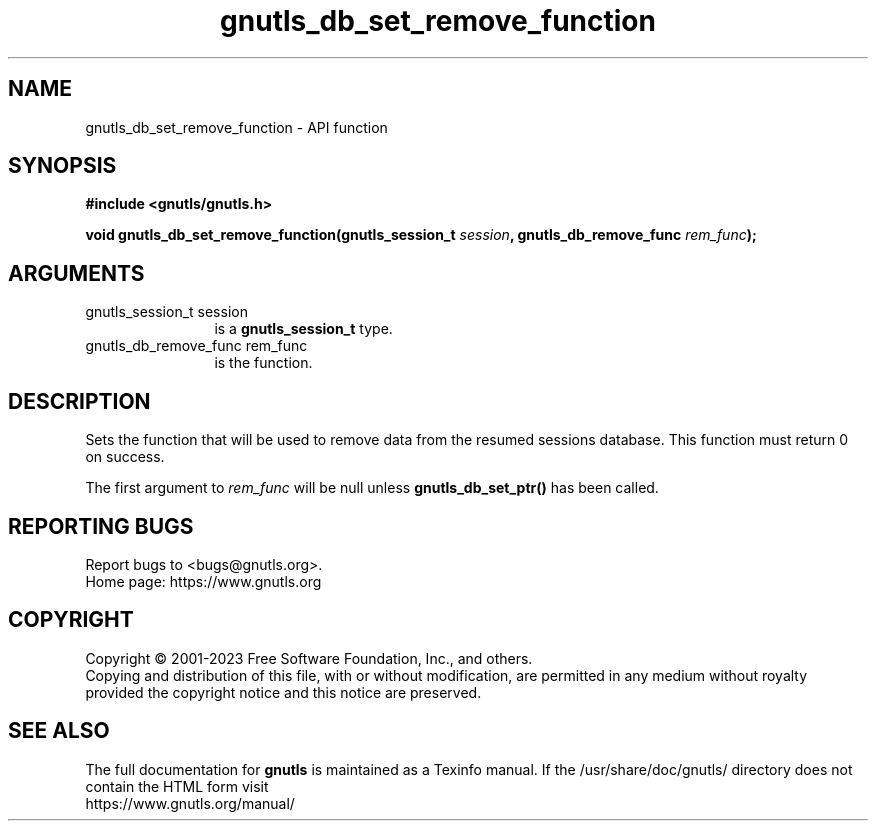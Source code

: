 .\" DO NOT MODIFY THIS FILE!  It was generated by gdoc.
.TH "gnutls_db_set_remove_function" 3 "3.8.7" "gnutls" "gnutls"
.SH NAME
gnutls_db_set_remove_function \- API function
.SH SYNOPSIS
.B #include <gnutls/gnutls.h>
.sp
.BI "void gnutls_db_set_remove_function(gnutls_session_t " session ", gnutls_db_remove_func " rem_func ");"
.SH ARGUMENTS
.IP "gnutls_session_t session" 12
is a \fBgnutls_session_t\fP type.
.IP "gnutls_db_remove_func rem_func" 12
is the function.
.SH "DESCRIPTION"
Sets the function that will be used to remove data from the
resumed sessions database. This function must return 0 on success.

The first argument to  \fIrem_func\fP will be null unless
\fBgnutls_db_set_ptr()\fP has been called.
.SH "REPORTING BUGS"
Report bugs to <bugs@gnutls.org>.
.br
Home page: https://www.gnutls.org

.SH COPYRIGHT
Copyright \(co 2001-2023 Free Software Foundation, Inc., and others.
.br
Copying and distribution of this file, with or without modification,
are permitted in any medium without royalty provided the copyright
notice and this notice are preserved.
.SH "SEE ALSO"
The full documentation for
.B gnutls
is maintained as a Texinfo manual.
If the /usr/share/doc/gnutls/
directory does not contain the HTML form visit
.B
.IP https://www.gnutls.org/manual/
.PP

